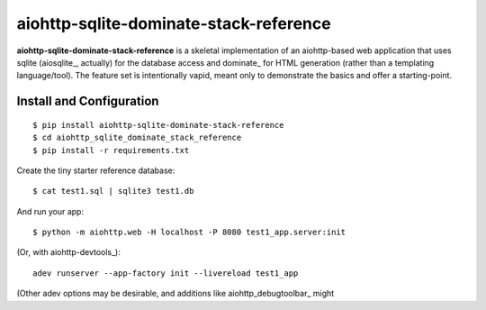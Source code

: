 aiohttp-sqlite-dominate-stack-reference
=======================================

**aiohttp-sqlite-dominate-stack-reference** is a skeletal implementation of an
aiohttp-based web application that uses sqlite (aiosqlite_, actually) for the
database access and dominate_ for HTML generation (rather than a templating
language/tool).  The feature set is intentionally vapid, meant only to
demonstrate the basics and offer a starting-point.

Install and Configuration
-------------------------
::

	$ pip install aiohttp-sqlite-dominate-stack-reference
	$ cd aiohttp_sqlite_dominate_stack_reference
	$ pip install -r requirements.txt

Create the tiny starter reference database::

	$ cat test1.sql | sqlite3 test1.db

And run your app::

	$ python -m aiohttp.web -H localhost -P 8080 test1_app.server:init
	
(Or, with aiohttp-devtools_)::

	adev runserver --app-factory init --livereload test1_app

(Other adev options may be desirable, and additions like aiohttp_debugtoolbar_ might 
	
